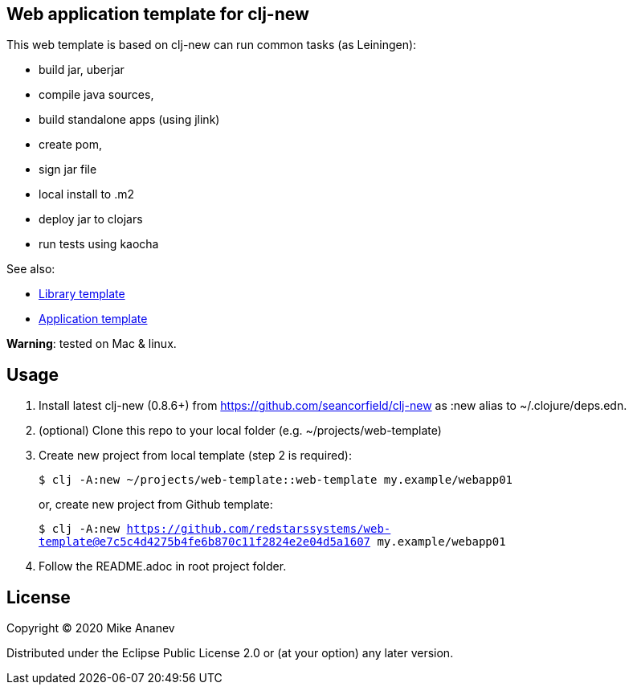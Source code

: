 == Web application template for clj-new

This web template is based on clj-new can run common tasks (as Leiningen):

* build jar, uberjar
* compile java sources,
* build standalone apps (using jlink)
* create pom,
* sign jar file
* local install to .m2
* deploy jar to clojars
* run tests using kaocha

See also:

* https://github.com/redstarssystems/lib-template[Library template]
* https://github.com/redstarssystems/app-template[Application template]

**Warning**: tested on Mac & linux.

== Usage

1. Install latest clj-new (0.8.6+) from https://github.com/seancorfield/clj-new as :new alias to ~/.clojure/deps.edn.

2. (optional) Clone this repo to your local folder (e.g. ~/projects/web-template)

3. Create new project from local template (step 2 is required):
+
`$ clj -A:new ~/projects/web-template::web-template my.example/webapp01` 
+
or, create new project from Github template: 
+
`$ clj -A:new https://github.com/redstarssystems/web-template@e7c5c4d4275b4fe6b870c11f2824e2e04d5a1607 my.example/webapp01`

4. Follow the README.adoc in root project folder.

== License

Copyright © 2020 Mike Ananev

Distributed under the Eclipse Public License 2.0 or (at your option) any later version.
